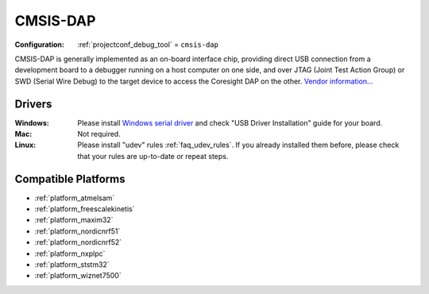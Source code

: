 ..  Copyright (c) 2014-present PlatformIO <contact@platformio.org>
    Licensed under the Apache License, Version 2.0 (the "License");
    you may not use this file except in compliance with the License.
    You may obtain a copy of the License at
       http://www.apache.org/licenses/LICENSE-2.0
    Unless required by applicable law or agreed to in writing, software
    distributed under the License is distributed on an "AS IS" BASIS,
    WITHOUT WARRANTIES OR CONDITIONS OF ANY KIND, either express or implied.
    See the License for the specific language governing permissions and
    limitations under the License.

.. _debugging_tool_cmsis-dap:

CMSIS-DAP
=========

:Configuration:
  :ref:`projectconf_debug_tool` = ``cmsis-dap``

.. image:: ../../_static/debug_probes/cmsis-dap.png
  :target: https://developer.mbed.org/handbook/CMSIS-DAP?utm_source=platformio&utm_medium=docs

CMSIS-DAP is generally implemented as an on-board interface chip, providing
direct USB connection from a development board to a debugger running on a host
computer on one side, and over JTAG (Joint Test Action Group) or SWD
(Serial Wire Debug) to the target device to access the Coresight DAP on the other.
`Vendor information... <https://developer.mbed.org/handbook/CMSIS-DAP?utm_source=platformio&utm_medium=docs>`__

Drivers
-------

:Windows:
  Please install `Windows serial driver <https://os.mbed.com/docs/latest/tutorials/windows-serial-driver.html>`_ and check "USB Driver Installation" guide
  for your board.

:Mac:
  Not required.

:Linux:
  Please install "udev" rules :ref:`faq_udev_rules`. If you already installed
  them before, please check that your rules are up-to-date or repeat steps.

.. begin_compatible_platforms

Compatible Platforms
--------------------

* :ref:`platform_atmelsam`
* :ref:`platform_freescalekinetis`
* :ref:`platform_maxim32`
* :ref:`platform_nordicnrf51`
* :ref:`platform_nordicnrf52`
* :ref:`platform_nxplpc`
* :ref:`platform_ststm32`
* :ref:`platform_wiznet7500`

.. end_compatible_platforms